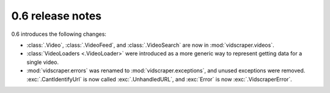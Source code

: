 .. Copyright 2009 - Participatory Culture Foundation

   This file is part of vidscraper.

   Redistribution and use in source and binary forms, with or without
   modification, are permitted provided that the following conditions
   are met:

   1. Redistributions of source code must retain the above copyright
      notice, this list of conditions and the following disclaimer.
   2. Redistributions in binary form must reproduce the above copyright
      notice, this list of conditions and the following disclaimer in the
      documentation and/or other materials provided with the distribution.

   THIS SOFTWARE IS PROVIDED BY THE AUTHOR ``AS IS`` AND ANY EXPRESS OR
   IMPLIED WARRANTIES, INCLUDING, BUT NOT LIMITED TO, THE IMPLIED WARRANTIES
   OF MERCHANTABILITY AND FITNESS FOR A PARTICULAR PURPOSE ARE DISCLAIMED.
   IN NO EVENT SHALL THE AUTHOR BE LIABLE FOR ANY DIRECT, INDIRECT,
   INCIDENTAL, SPECIAL, EXEMPLARY, OR CONSEQUENTIAL DAMAGES (INCLUDING, BUT
   NOT LIMITED TO, PROCUREMENT OF SUBSTITUTE GOODS OR SERVICES; LOSS OF USE,
   DATA, OR PROFITS; OR BUSINESS INTERRUPTION) HOWEVER CAUSED AND ON ANY
   THEORY OF LIABILITY, WHETHER IN CONTRACT, STRICT LIABILITY, OR TORT
   (INCLUDING NEGLIGENCE OR OTHERWISE) ARISING IN ANY WAY OUT OF THE USE OF
   THIS SOFTWARE, EVEN IF ADVISED OF THE POSSIBILITY OF SUCH DAMAGE.

0.6 release notes
=================

0.6 introduces the following changes:

* :class:`.Video`, :class:`.VideoFeed`, and :class:`.VideoSearch` are now in
  :mod:`vidscraper.videos`.
* :class:`VideoLoaders <.VideoLoader>` were introduced as a more generic way
  to represent getting data for a single video.
* :mod:`vidscraper.errors` was renamed to :mod:`vidscraper.exceptions`, and
  unused exceptions were removed. :exc:`.CantIdentifyUrl` is now called
  :exc:`.UnhandledURL`, and :exc:`Error` is now :exc:`.VidscraperError`.
